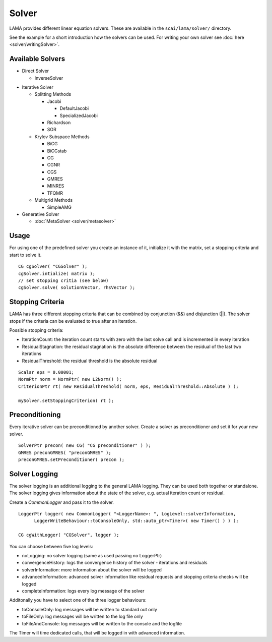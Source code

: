 Solver
======

LAMA provides different linear equation solvers. These are available in the ``scai/lama/solver/`` directory.

See the example for a short introduction how the solvers can be used. For writing your own solver see
:doc:`here <solver/writingSolver>`.

Available Solvers
-----------------

- Direct Solver

  - InverseSolver

.. - LUSolver

- Iterative Solver

  - Splitting Methods
  
    - Jacobi 
 
      - DefaultJacobi
   
      - SpecializedJacobi
      
    - Richardson
    
    - SOR
    
  - Krylov Subspace Methods
   
    - BiCG
    
    - BiCGstab
   
    - CG
    
    - CGNR
    
    - CGS
 
    - GMRES
    
    - MINRES
    
    - TFQMR
    
  - Multigrid Methods
 
    - SimpleAMG

- Generative Solver

  - :doc:`MetaSolver <solver/metasolver>`

Usage
-----

For using one of the predefined solver you create an instance of it, initialize it with the matrix, set a stopping
criteria and start to solve it.

::

    CG cgSolver( "CGSolver" );
    cgSolver.intialize( matrix );
    // set stopping critia (see below)
    cgSolver.solve( solutionVector, rhsVector );

.. _stopping-criteria:

Stopping Criteria
-----------------

LAMA has three different stopping criteria that can be combined by conjunction (&&) and disjunction (||).
The solver stops if the criteria can be evaluated to true after an iteration.

Possible stopping criteria:

- IterationCount: the iteration count starts with zero with the last solve call and is incremented in every iteration

- ResidualStagnation: the residual stagnation is the absolute difference between the residual of the last two iterations

- ResidualThreshold: the residual threshold is the absolute residual

::

    Scalar eps = 0.00001;
    NormPtr norm = NormPtr( new L2Norm() );
    CriterionPtr rt( new ResidualThreshold( norm, eps, ResidualThreshold::Absolute ) );

    mySolver.setStoppingCriterion( rt );

.. _solver-preconditioning:

Preconditioning
---------------

Every iterative solver can be preconditioned by another solver. Create a solver as preconditioner and set it for your
new solver.

::

    SolverPtr precon( new CG( "CG preconditioner" ) );
    GMRES preconGMRES( "preconGMRES" );
    preconGMRES.setPreconditioner( precon );


.. _solver-logging:

Solver Logging
--------------

The solver logging is an additional logging to the general LAMA logging. They can be used both together or standalone.
The solver logging gives information about the state of the solver, e.g. actual iteration count or residual.

Create a *CommonLogger* and pass it to the solver.

::

   LoggerPtr logger( new CommonLogger( "<LoggerName>: ", LogLevel::solverInformation,
         LoggerWriteBehaviour::toConsoleOnly, std::auto_ptr<Timer>( new Timer() ) ) );
         
   CG cgWithLogger( "CGSolver", logger );

You can choose between five log levels:

- noLogging: no solver logging (same as used passing no LoggerPtr)

- convergenceHistory: logs the convergence history of the solver - iterations and residuals

- solverInformation: more information about the solver will be logged

- advancedInformation: advanced solver information like residual requests and stopping criteria checks will be logged

- completeInformation: logs every log message of the solver

Additonally you have to select one of the three logger behaviours:

- toConsoleOnly: log messages will be written to standard out only

- toFileOnly: log messages will be written to the log file only

- toFileAndConsole: log messages will be written to the console and the logfile

The Timer will time dedicated calls, that will be logged in with advanced information. 
